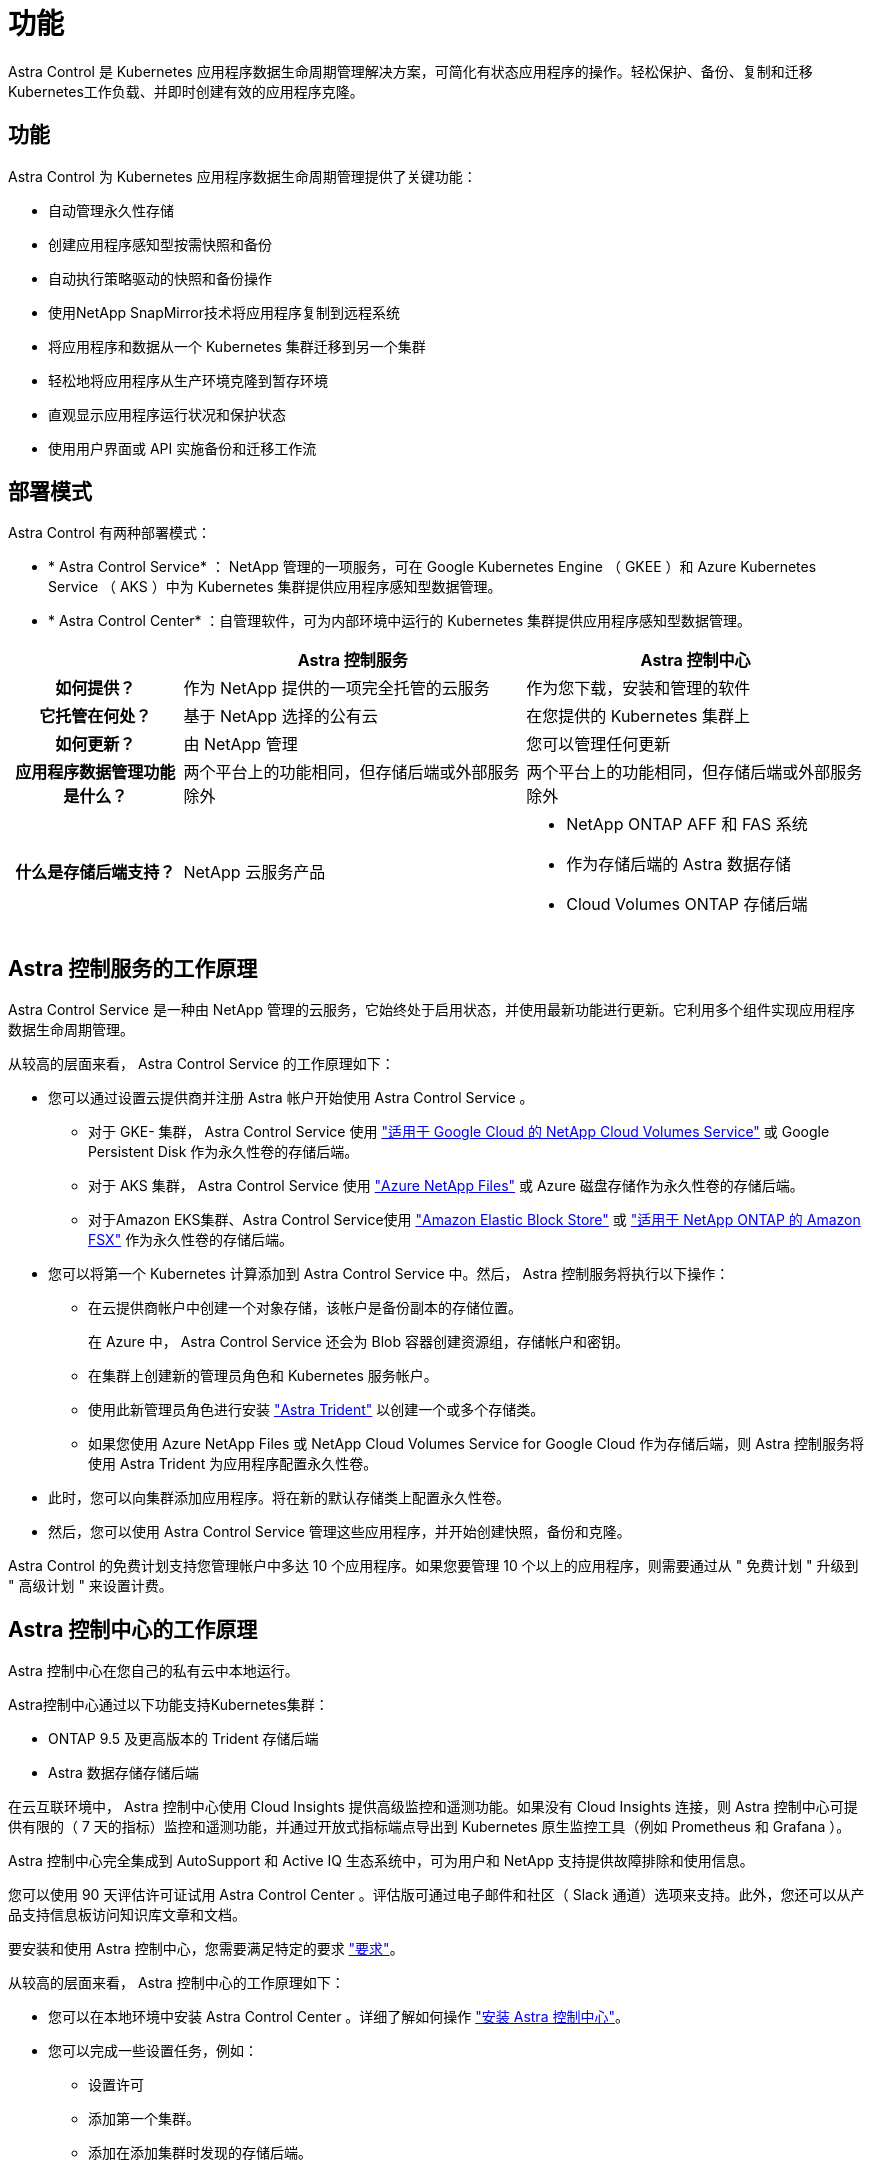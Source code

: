= 功能
:allow-uri-read: 


Astra Control 是 Kubernetes 应用程序数据生命周期管理解决方案，可简化有状态应用程序的操作。轻松保护、备份、复制和迁移Kubernetes工作负载、并即时创建有效的应用程序克隆。



== 功能

Astra Control 为 Kubernetes 应用程序数据生命周期管理提供了关键功能：

* 自动管理永久性存储
* 创建应用程序感知型按需快照和备份
* 自动执行策略驱动的快照和备份操作
* 使用NetApp SnapMirror技术将应用程序复制到远程系统
* 将应用程序和数据从一个 Kubernetes 集群迁移到另一个集群
* 轻松地将应用程序从生产环境克隆到暂存环境
* 直观显示应用程序运行状况和保护状态
* 使用用户界面或 API 实施备份和迁移工作流




== 部署模式

Astra Control 有两种部署模式：

* * Astra Control Service* ： NetApp 管理的一项服务，可在 Google Kubernetes Engine （ GKEE ）和 Azure Kubernetes Service （ AKS ）中为 Kubernetes 集群提供应用程序感知型数据管理。
* * Astra Control Center* ：自管理软件，可为内部环境中运行的 Kubernetes 集群提供应用程序感知型数据管理。


[cols="1h,2d,2a"]
|===
|  | Astra 控制服务 | Astra 控制中心 


| 如何提供？ | 作为 NetApp 提供的一项完全托管的云服务  a| 
作为您下载，安装和管理的软件



| 它托管在何处？ | 基于 NetApp 选择的公有云  a| 
在您提供的 Kubernetes 集群上



| 如何更新？ | 由 NetApp 管理  a| 
您可以管理任何更新



| 应用程序数据管理功能是什么？ | 两个平台上的功能相同，但存储后端或外部服务除外  a| 
两个平台上的功能相同，但存储后端或外部服务除外



| 什么是存储后端支持？ | NetApp 云服务产品  a| 
* NetApp ONTAP AFF 和 FAS 系统
* 作为存储后端的 Astra 数据存储
* Cloud Volumes ONTAP 存储后端


|===


== Astra 控制服务的工作原理

Astra Control Service 是一种由 NetApp 管理的云服务，它始终处于启用状态，并使用最新功能进行更新。它利用多个组件实现应用程序数据生命周期管理。

从较高的层面来看， Astra Control Service 的工作原理如下：

* 您可以通过设置云提供商并注册 Astra 帐户开始使用 Astra Control Service 。
+
** 对于 GKE- 集群， Astra Control Service 使用 https://cloud.netapp.com/cloud-volumes-service-for-gcp["适用于 Google Cloud 的 NetApp Cloud Volumes Service"^] 或 Google Persistent Disk 作为永久性卷的存储后端。
** 对于 AKS 集群， Astra Control Service 使用 https://cloud.netapp.com/azure-netapp-files["Azure NetApp Files"^] 或 Azure 磁盘存储作为永久性卷的存储后端。
** 对于Amazon EKS集群、Astra Control Service使用 https://docs.aws.amazon.com/ebs/["Amazon Elastic Block Store"^] 或 https://docs.aws.amazon.com/fsx/latest/ONTAPGuide/what-is-fsx-ontap.html["适用于 NetApp ONTAP 的 Amazon FSX"^] 作为永久性卷的存储后端。


* 您可以将第一个 Kubernetes 计算添加到 Astra Control Service 中。然后， Astra 控制服务将执行以下操作：
+
** 在云提供商帐户中创建一个对象存储，该帐户是备份副本的存储位置。
+
在 Azure 中， Astra Control Service 还会为 Blob 容器创建资源组，存储帐户和密钥。

** 在集群上创建新的管理员角色和 Kubernetes 服务帐户。
** 使用此新管理员角色进行安装 https://docs.netapp.com/us-en/trident/index.html["Astra Trident"^] 以创建一个或多个存储类。
** 如果您使用 Azure NetApp Files 或 NetApp Cloud Volumes Service for Google Cloud 作为存储后端，则 Astra 控制服务将使用 Astra Trident 为应用程序配置永久性卷。


* 此时，您可以向集群添加应用程序。将在新的默认存储类上配置永久性卷。
* 然后，您可以使用 Astra Control Service 管理这些应用程序，并开始创建快照，备份和克隆。


Astra Control 的免费计划支持您管理帐户中多达 10 个应用程序。如果您要管理 10 个以上的应用程序，则需要通过从 " 免费计划 " 升级到 " 高级计划 " 来设置计费。



== Astra 控制中心的工作原理

Astra 控制中心在您自己的私有云中本地运行。

Astra控制中心通过以下功能支持Kubernetes集群：

* ONTAP 9.5 及更高版本的 Trident 存储后端
* Astra 数据存储存储后端


在云互联环境中， Astra 控制中心使用 Cloud Insights 提供高级监控和遥测功能。如果没有 Cloud Insights 连接，则 Astra 控制中心可提供有限的（ 7 天的指标）监控和遥测功能，并通过开放式指标端点导出到 Kubernetes 原生监控工具（例如 Prometheus 和 Grafana ）。

Astra 控制中心完全集成到 AutoSupport 和 Active IQ 生态系统中，可为用户和 NetApp 支持提供故障排除和使用信息。

您可以使用 90 天评估许可证试用 Astra Control Center 。评估版可通过电子邮件和社区（ Slack 通道）选项来支持。此外，您还可以从产品支持信息板访问知识库文章和文档。

要安装和使用 Astra 控制中心，您需要满足特定的要求 https://docs.netapp.com/us-en/astra-control-center/get-started/requirements.html["要求"]。

从较高的层面来看， Astra 控制中心的工作原理如下：

* 您可以在本地环境中安装 Astra Control Center 。详细了解如何操作 https://docs.netapp.com/us-en/astra-control-center/get-started/install_acc.html["安装 Astra 控制中心"]。
* 您可以完成一些设置任务，例如：
+
** 设置许可
** 添加第一个集群。
** 添加在添加集群时发现的存储后端。
** 添加用于存储应用程序备份的对象存储分段。




详细了解如何操作 https://docs.netapp.com/us-en/astra-control-center/get-started/setup_overview.html["设置 Astra 控制中心"]。

Astra 控制中心可执行以下操作：

* 发现有关集群的详细信息、包括命名空间、并可用于定义和保护应用程序。
* 在您选择管理的集群上发现您的 Astra Trident 或 Astra 数据存储配置，并可用于监控存储后端。


您可以将应用程序添加到集群中。或者、如果要管理的集群中已有一些应用程序、则可以使用Astra控制中心对其进行管理。然后、使用Astra控制中心创建快照、备份、克隆和复制关系。



== 有关详细信息 ...

* https://docs.netapp.com/us-en/astra/index.html["Astra Control Service 文档"^]
* https://docs.netapp.com/us-en/astra-control-center/index.html["Astra 控制中心文档"^]
* https://docs.netapp.com/us-en/astra-data-store/index.html["Astra Data Store 文档"]
* https://docs.netapp.com/us-en/trident/index.html["Astra Trident 文档"^]
* https://docs.netapp.com/us-en/astra-automation/index.html["使用 Astra Control API"^]
* https://docs.netapp.com/us-en/cloudinsights/["Cloud Insights 文档"^]
* https://docs.netapp.com/us-en/ontap/index.html["ONTAP 文档"^]

